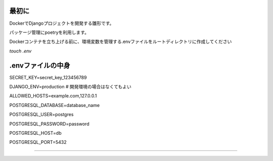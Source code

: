 最初に
======

DockerでDjangoプロジェクトを開発する雛形です。

パッケージ管理にpoetryを利用します。


Dockerコンテナを立ち上げる前に、環境変数を管理する.envファイルをルートディレクトリに作成してください

`touch .env`



.envファイルの中身
=================
SECRET_KEY=secret_key_123456789

DJANGO_ENV=production  # 開発環境の場合はなくてもよい

ALLOWED_HOSTS=example.com,127.0.0.1

POSTGRESQL_DATABASE=database_name

POSTGRESQL_USER=postgres

POSTGRESQL_PASSWORD=password

POSTGRESQL_HOST=db

POSTGRESQL_PORT=5432

=================
